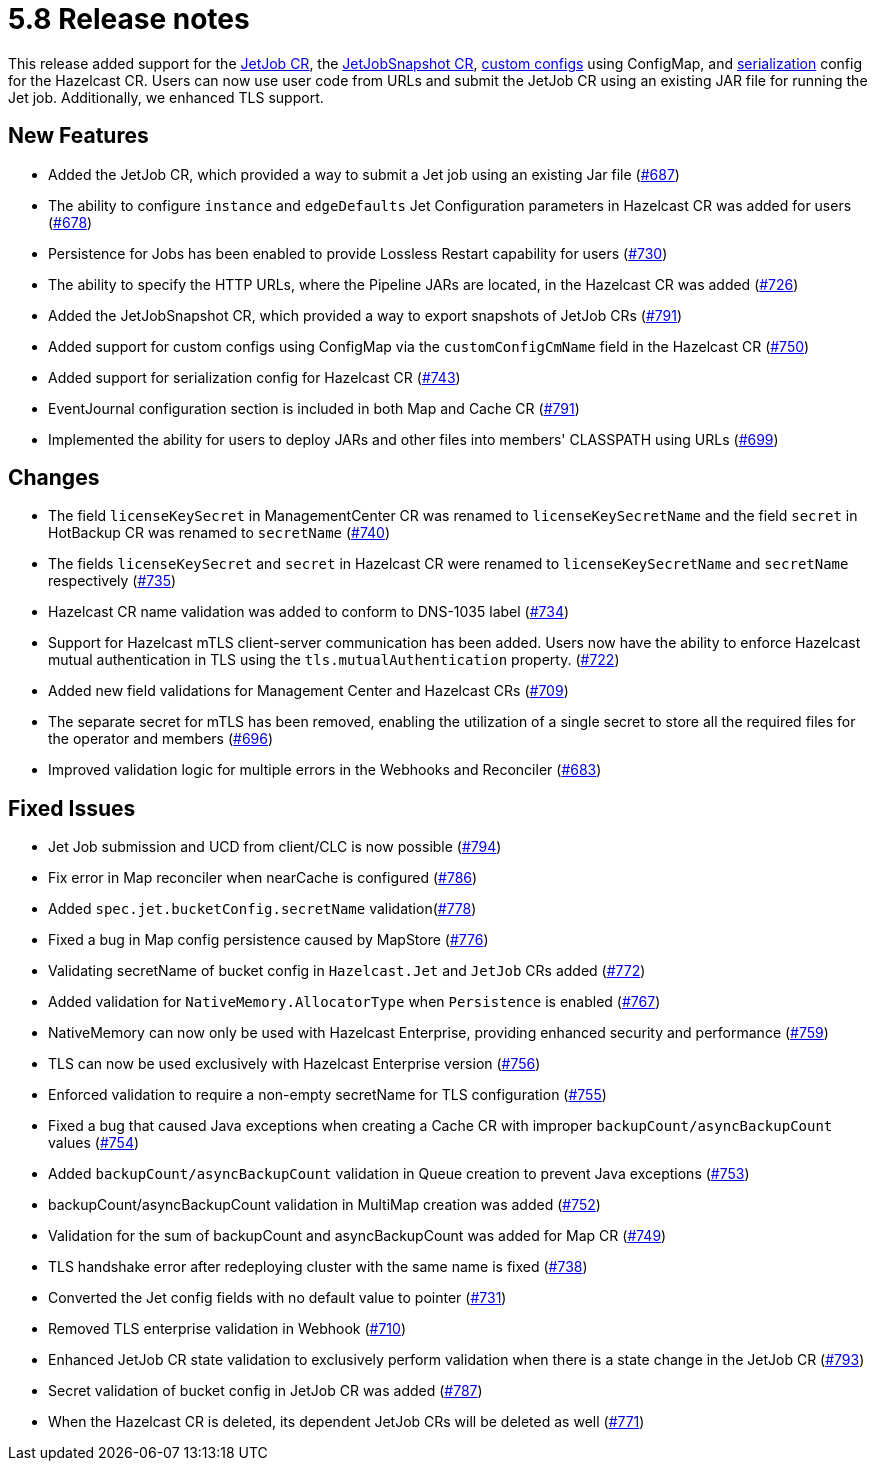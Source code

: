 = 5.8 Release notes

This release added support for the xref:jet-job-configuration.adoc[JetJob CR], the xref:jet-job-snapshot.adoc[JetJobSnapshot CR], xref:custom-config.adoc[custom configs] using ConfigMap, and xref:serialization-configuration.adoc[serialization] config for the Hazelcast CR. Users can now use user code from URLs and submit the JetJob CR using an existing JAR file for running the Jet job. Additionally, we enhanced TLS support.

== New Features

- Added the JetJob CR, which provided a way to submit a Jet job using an existing Jar file (https://github.com/hazelcast/hazelcast-platform-operator/pull/687[#687])
- The ability to configure `instance` and `edgeDefaults` Jet Configuration parameters in Hazelcast CR was added for users (https://github.com/hazelcast/hazelcast-platform-operator/pull/678[#678])
- Persistence for Jobs has been enabled to provide Lossless Restart capability for users (https://github.com/hazelcast/hazelcast-platform-operator/pull/730[#730])
- The ability to specify the HTTP URLs, where the Pipeline JARs are located, in the Hazelcast CR was added (https://github.com/hazelcast/hazelcast-platform-operator/pull/726[#726])
- Added the JetJobSnapshot CR, which provided a way to export snapshots of JetJob CRs (https://github.com/hazelcast/hazelcast-platform-operator/pull/791[#791])
- Added support for custom configs using ConfigMap via the `customConfigCmName` field in the Hazelcast CR (https://github.com/hazelcast/hazelcast-platform-operator/pull/750[#750])
- Added support for serialization config for Hazelcast CR (https://github.com/hazelcast/hazelcast-platform-operator/pull/743[#743])
- EventJournal configuration section is included in both Map and Cache CR (https://github.com/hazelcast/hazelcast-platform-operator/pull/791[#791])
- Implemented the ability for users to deploy JARs and other files into members' CLASSPATH using URLs (https://github.com/hazelcast/hazelcast-platform-operator/pull/699[#699])

== Changes
- The field `licenseKeySecret` in ManagementCenter CR was renamed to `licenseKeySecretName` and the field `secret` in HotBackup CR was renamed to `secretName` (https://github.com/hazelcast/hazelcast-platform-operator/pull/740[#740])
- The fields `licenseKeySecret` and `secret` in Hazelcast CR were renamed to `licenseKeySecretName` and `secretName` respectively (https://github.com/hazelcast/hazelcast-platform-operator/pull/735[#735])
- Hazelcast CR name validation was added to conform to DNS-1035 label (https://github.com/hazelcast/hazelcast-platform-operator/pull/734[#734])
- Support for Hazelcast mTLS client-server communication has been added. Users now have the ability to enforce Hazelcast mutual authentication in TLS using the `tls.mutualAuthentication` property. (https://github.com/hazelcast/hazelcast-platform-operator/pull/722[#722])
- Added new field validations for Management Center and Hazelcast CRs (https://github.com/hazelcast/hazelcast-platform-operator/pull/709[#709])
- The separate secret for mTLS has been removed, enabling the utilization of a single secret to store all the required files for the operator and members (https://github.com/hazelcast/hazelcast-platform-operator/pull/696[#696])
- Improved validation logic for multiple errors in the Webhooks and Reconciler (https://github.com/hazelcast/hazelcast-platform-operator/pull/683[#683])

== Fixed Issues
- Jet Job submission and UCD from client/CLC is now possible (https://github.com/hazelcast/hazelcast-platform-operator/pull/794[#794])
- Fix error in Map reconciler when nearCache is configured (https://github.com/hazelcast/hazelcast-platform-operator/pull/786[#786])
- Added `spec.jet.bucketConfig.secretName` validation(https://github.com/hazelcast/hazelcast-platform-operator/pull/778[#778])
- Fixed a bug in Map config persistence caused by MapStore (https://github.com/hazelcast/hazelcast-platform-operator/pull/776[#776])
- Validating secretName of bucket config in `Hazelcast.Jet` and `JetJob` CRs added (https://github.com/hazelcast/hazelcast-platform-operator/pull/772[#772])
- Added validation for `NativeMemory.AllocatorType` when `Persistence` is enabled (https://github.com/hazelcast/hazelcast-platform-operator/pull/767[#767])
- NativeMemory can now only be used with Hazelcast Enterprise, providing enhanced security and performance (https://github.com/hazelcast/hazelcast-platform-operator/pull/759[#759])
- TLS can now be used exclusively with Hazelcast Enterprise version (https://github.com/hazelcast/hazelcast-platform-operator/pull/756[#756])
- Enforced validation to require a non-empty secretName for TLS configuration (https://github.com/hazelcast/hazelcast-platform-operator/pull/755[#755])
- Fixed a bug that caused Java exceptions when creating a Cache CR with improper `backupCount/asyncBackupCount` values (https://github.com/hazelcast/hazelcast-platform-operator/pull/754[#754])
- Added `backupCount/asyncBackupCount` validation in Queue creation to prevent Java exceptions (https://github.com/hazelcast/hazelcast-platform-operator/pull/753[#753])
- backupCount/asyncBackupCount validation in MultiMap creation was added (https://github.com/hazelcast/hazelcast-platform-operator/pull/752[#752])
- Validation for the sum of backupCount and asyncBackupCount was added for Map CR (https://github.com/hazelcast/hazelcast-platform-operator/pull/749[#749])
- TLS handshake error after redeploying cluster with the same name is fixed (https://github.com/hazelcast/hazelcast-platform-operator/pull/738[#738])
- Converted the Jet config fields with no default value to pointer (https://github.com/hazelcast/hazelcast-platform-operator/pull/731[#731])
- Removed TLS enterprise validation in Webhook (https://github.com/hazelcast/hazelcast-platform-operator/pull/710[#710])
- Enhanced JetJob CR state validation to exclusively perform validation when there is a state change in the JetJob CR (https://github.com/hazelcast/hazelcast-platform-operator/pull/793[#793])
- Secret validation of bucket config in JetJob CR was added (https://github.com/hazelcast/hazelcast-platform-operator/pull/787[#787])
- When the Hazelcast CR is deleted, its dependent JetJob CRs will be deleted as well (https://github.com/hazelcast/hazelcast-platform-operator/pull/771[#771])
